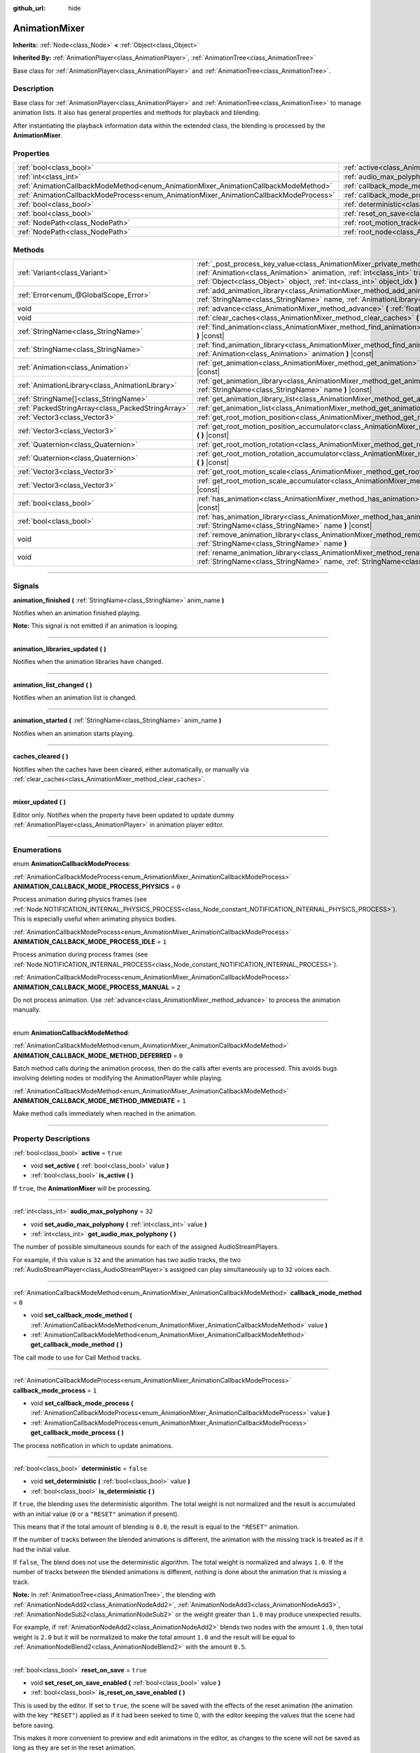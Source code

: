 :github_url: hide

.. DO NOT EDIT THIS FILE!!!
.. Generated automatically from Godot engine sources.
.. Generator: https://github.com/godotengine/godot/tree/master/doc/tools/make_rst.py.
.. XML source: https://github.com/godotengine/godot/tree/master/doc/classes/AnimationMixer.xml.

.. _class_AnimationMixer:

AnimationMixer
==============

**Inherits:** :ref:`Node<class_Node>` **<** :ref:`Object<class_Object>`

**Inherited By:** :ref:`AnimationPlayer<class_AnimationPlayer>`, :ref:`AnimationTree<class_AnimationTree>`

Base class for :ref:`AnimationPlayer<class_AnimationPlayer>` and :ref:`AnimationTree<class_AnimationTree>`.

.. rst-class:: classref-introduction-group

Description
-----------

Base class for :ref:`AnimationPlayer<class_AnimationPlayer>` and :ref:`AnimationTree<class_AnimationTree>` to manage animation lists. It also has general properties and methods for playback and blending.

After instantiating the playback information data within the extended class, the blending is processed by the **AnimationMixer**.

.. rst-class:: classref-reftable-group

Properties
----------

.. table::
   :widths: auto

   +---------------------------------------------------------------------------------------+-----------------------------------------------------------------------------------+--------------------+
   | :ref:`bool<class_bool>`                                                               | :ref:`active<class_AnimationMixer_property_active>`                               | ``true``           |
   +---------------------------------------------------------------------------------------+-----------------------------------------------------------------------------------+--------------------+
   | :ref:`int<class_int>`                                                                 | :ref:`audio_max_polyphony<class_AnimationMixer_property_audio_max_polyphony>`     | ``32``             |
   +---------------------------------------------------------------------------------------+-----------------------------------------------------------------------------------+--------------------+
   | :ref:`AnimationCallbackModeMethod<enum_AnimationMixer_AnimationCallbackModeMethod>`   | :ref:`callback_mode_method<class_AnimationMixer_property_callback_mode_method>`   | ``0``              |
   +---------------------------------------------------------------------------------------+-----------------------------------------------------------------------------------+--------------------+
   | :ref:`AnimationCallbackModeProcess<enum_AnimationMixer_AnimationCallbackModeProcess>` | :ref:`callback_mode_process<class_AnimationMixer_property_callback_mode_process>` | ``1``              |
   +---------------------------------------------------------------------------------------+-----------------------------------------------------------------------------------+--------------------+
   | :ref:`bool<class_bool>`                                                               | :ref:`deterministic<class_AnimationMixer_property_deterministic>`                 | ``false``          |
   +---------------------------------------------------------------------------------------+-----------------------------------------------------------------------------------+--------------------+
   | :ref:`bool<class_bool>`                                                               | :ref:`reset_on_save<class_AnimationMixer_property_reset_on_save>`                 | ``true``           |
   +---------------------------------------------------------------------------------------+-----------------------------------------------------------------------------------+--------------------+
   | :ref:`NodePath<class_NodePath>`                                                       | :ref:`root_motion_track<class_AnimationMixer_property_root_motion_track>`         | ``NodePath("")``   |
   +---------------------------------------------------------------------------------------+-----------------------------------------------------------------------------------+--------------------+
   | :ref:`NodePath<class_NodePath>`                                                       | :ref:`root_node<class_AnimationMixer_property_root_node>`                         | ``NodePath("..")`` |
   +---------------------------------------------------------------------------------------+-----------------------------------------------------------------------------------+--------------------+

.. rst-class:: classref-reftable-group

Methods
-------

.. table::
   :widths: auto

   +---------------------------------------------------+---------------------------------------------------------------------------------------------------------------------------------------------------------------------------------------------------------------------------------------------------------------------------------------------------------------+
   | :ref:`Variant<class_Variant>`                     | :ref:`_post_process_key_value<class_AnimationMixer_private_method__post_process_key_value>` **(** :ref:`Animation<class_Animation>` animation, :ref:`int<class_int>` track, :ref:`Variant<class_Variant>` value, :ref:`Object<class_Object>` object, :ref:`int<class_int>` object_idx **)** |virtual| |const| |
   +---------------------------------------------------+---------------------------------------------------------------------------------------------------------------------------------------------------------------------------------------------------------------------------------------------------------------------------------------------------------------+
   | :ref:`Error<enum_@GlobalScope_Error>`             | :ref:`add_animation_library<class_AnimationMixer_method_add_animation_library>` **(** :ref:`StringName<class_StringName>` name, :ref:`AnimationLibrary<class_AnimationLibrary>` library **)**                                                                                                                 |
   +---------------------------------------------------+---------------------------------------------------------------------------------------------------------------------------------------------------------------------------------------------------------------------------------------------------------------------------------------------------------------+
   | void                                              | :ref:`advance<class_AnimationMixer_method_advance>` **(** :ref:`float<class_float>` delta **)**                                                                                                                                                                                                               |
   +---------------------------------------------------+---------------------------------------------------------------------------------------------------------------------------------------------------------------------------------------------------------------------------------------------------------------------------------------------------------------+
   | void                                              | :ref:`clear_caches<class_AnimationMixer_method_clear_caches>` **(** **)**                                                                                                                                                                                                                                     |
   +---------------------------------------------------+---------------------------------------------------------------------------------------------------------------------------------------------------------------------------------------------------------------------------------------------------------------------------------------------------------------+
   | :ref:`StringName<class_StringName>`               | :ref:`find_animation<class_AnimationMixer_method_find_animation>` **(** :ref:`Animation<class_Animation>` animation **)** |const|                                                                                                                                                                             |
   +---------------------------------------------------+---------------------------------------------------------------------------------------------------------------------------------------------------------------------------------------------------------------------------------------------------------------------------------------------------------------+
   | :ref:`StringName<class_StringName>`               | :ref:`find_animation_library<class_AnimationMixer_method_find_animation_library>` **(** :ref:`Animation<class_Animation>` animation **)** |const|                                                                                                                                                             |
   +---------------------------------------------------+---------------------------------------------------------------------------------------------------------------------------------------------------------------------------------------------------------------------------------------------------------------------------------------------------------------+
   | :ref:`Animation<class_Animation>`                 | :ref:`get_animation<class_AnimationMixer_method_get_animation>` **(** :ref:`StringName<class_StringName>` name **)** |const|                                                                                                                                                                                  |
   +---------------------------------------------------+---------------------------------------------------------------------------------------------------------------------------------------------------------------------------------------------------------------------------------------------------------------------------------------------------------------+
   | :ref:`AnimationLibrary<class_AnimationLibrary>`   | :ref:`get_animation_library<class_AnimationMixer_method_get_animation_library>` **(** :ref:`StringName<class_StringName>` name **)** |const|                                                                                                                                                                  |
   +---------------------------------------------------+---------------------------------------------------------------------------------------------------------------------------------------------------------------------------------------------------------------------------------------------------------------------------------------------------------------+
   | :ref:`StringName[]<class_StringName>`             | :ref:`get_animation_library_list<class_AnimationMixer_method_get_animation_library_list>` **(** **)** |const|                                                                                                                                                                                                 |
   +---------------------------------------------------+---------------------------------------------------------------------------------------------------------------------------------------------------------------------------------------------------------------------------------------------------------------------------------------------------------------+
   | :ref:`PackedStringArray<class_PackedStringArray>` | :ref:`get_animation_list<class_AnimationMixer_method_get_animation_list>` **(** **)** |const|                                                                                                                                                                                                                 |
   +---------------------------------------------------+---------------------------------------------------------------------------------------------------------------------------------------------------------------------------------------------------------------------------------------------------------------------------------------------------------------+
   | :ref:`Vector3<class_Vector3>`                     | :ref:`get_root_motion_position<class_AnimationMixer_method_get_root_motion_position>` **(** **)** |const|                                                                                                                                                                                                     |
   +---------------------------------------------------+---------------------------------------------------------------------------------------------------------------------------------------------------------------------------------------------------------------------------------------------------------------------------------------------------------------+
   | :ref:`Vector3<class_Vector3>`                     | :ref:`get_root_motion_position_accumulator<class_AnimationMixer_method_get_root_motion_position_accumulator>` **(** **)** |const|                                                                                                                                                                             |
   +---------------------------------------------------+---------------------------------------------------------------------------------------------------------------------------------------------------------------------------------------------------------------------------------------------------------------------------------------------------------------+
   | :ref:`Quaternion<class_Quaternion>`               | :ref:`get_root_motion_rotation<class_AnimationMixer_method_get_root_motion_rotation>` **(** **)** |const|                                                                                                                                                                                                     |
   +---------------------------------------------------+---------------------------------------------------------------------------------------------------------------------------------------------------------------------------------------------------------------------------------------------------------------------------------------------------------------+
   | :ref:`Quaternion<class_Quaternion>`               | :ref:`get_root_motion_rotation_accumulator<class_AnimationMixer_method_get_root_motion_rotation_accumulator>` **(** **)** |const|                                                                                                                                                                             |
   +---------------------------------------------------+---------------------------------------------------------------------------------------------------------------------------------------------------------------------------------------------------------------------------------------------------------------------------------------------------------------+
   | :ref:`Vector3<class_Vector3>`                     | :ref:`get_root_motion_scale<class_AnimationMixer_method_get_root_motion_scale>` **(** **)** |const|                                                                                                                                                                                                           |
   +---------------------------------------------------+---------------------------------------------------------------------------------------------------------------------------------------------------------------------------------------------------------------------------------------------------------------------------------------------------------------+
   | :ref:`Vector3<class_Vector3>`                     | :ref:`get_root_motion_scale_accumulator<class_AnimationMixer_method_get_root_motion_scale_accumulator>` **(** **)** |const|                                                                                                                                                                                   |
   +---------------------------------------------------+---------------------------------------------------------------------------------------------------------------------------------------------------------------------------------------------------------------------------------------------------------------------------------------------------------------+
   | :ref:`bool<class_bool>`                           | :ref:`has_animation<class_AnimationMixer_method_has_animation>` **(** :ref:`StringName<class_StringName>` name **)** |const|                                                                                                                                                                                  |
   +---------------------------------------------------+---------------------------------------------------------------------------------------------------------------------------------------------------------------------------------------------------------------------------------------------------------------------------------------------------------------+
   | :ref:`bool<class_bool>`                           | :ref:`has_animation_library<class_AnimationMixer_method_has_animation_library>` **(** :ref:`StringName<class_StringName>` name **)** |const|                                                                                                                                                                  |
   +---------------------------------------------------+---------------------------------------------------------------------------------------------------------------------------------------------------------------------------------------------------------------------------------------------------------------------------------------------------------------+
   | void                                              | :ref:`remove_animation_library<class_AnimationMixer_method_remove_animation_library>` **(** :ref:`StringName<class_StringName>` name **)**                                                                                                                                                                    |
   +---------------------------------------------------+---------------------------------------------------------------------------------------------------------------------------------------------------------------------------------------------------------------------------------------------------------------------------------------------------------------+
   | void                                              | :ref:`rename_animation_library<class_AnimationMixer_method_rename_animation_library>` **(** :ref:`StringName<class_StringName>` name, :ref:`StringName<class_StringName>` newname **)**                                                                                                                       |
   +---------------------------------------------------+---------------------------------------------------------------------------------------------------------------------------------------------------------------------------------------------------------------------------------------------------------------------------------------------------------------+

.. rst-class:: classref-section-separator

----

.. rst-class:: classref-descriptions-group

Signals
-------

.. _class_AnimationMixer_signal_animation_finished:

.. rst-class:: classref-signal

**animation_finished** **(** :ref:`StringName<class_StringName>` anim_name **)**

Notifies when an animation finished playing.

\ **Note:** This signal is not emitted if an animation is looping.

.. rst-class:: classref-item-separator

----

.. _class_AnimationMixer_signal_animation_libraries_updated:

.. rst-class:: classref-signal

**animation_libraries_updated** **(** **)**

Notifies when the animation libraries have changed.

.. rst-class:: classref-item-separator

----

.. _class_AnimationMixer_signal_animation_list_changed:

.. rst-class:: classref-signal

**animation_list_changed** **(** **)**

Notifies when an animation list is changed.

.. rst-class:: classref-item-separator

----

.. _class_AnimationMixer_signal_animation_started:

.. rst-class:: classref-signal

**animation_started** **(** :ref:`StringName<class_StringName>` anim_name **)**

Notifies when an animation starts playing.

.. rst-class:: classref-item-separator

----

.. _class_AnimationMixer_signal_caches_cleared:

.. rst-class:: classref-signal

**caches_cleared** **(** **)**

Notifies when the caches have been cleared, either automatically, or manually via :ref:`clear_caches<class_AnimationMixer_method_clear_caches>`.

.. rst-class:: classref-item-separator

----

.. _class_AnimationMixer_signal_mixer_updated:

.. rst-class:: classref-signal

**mixer_updated** **(** **)**

Editor only. Notifies when the property have been updated to update dummy :ref:`AnimationPlayer<class_AnimationPlayer>` in animation player editor.

.. rst-class:: classref-section-separator

----

.. rst-class:: classref-descriptions-group

Enumerations
------------

.. _enum_AnimationMixer_AnimationCallbackModeProcess:

.. rst-class:: classref-enumeration

enum **AnimationCallbackModeProcess**:

.. _class_AnimationMixer_constant_ANIMATION_CALLBACK_MODE_PROCESS_PHYSICS:

.. rst-class:: classref-enumeration-constant

:ref:`AnimationCallbackModeProcess<enum_AnimationMixer_AnimationCallbackModeProcess>` **ANIMATION_CALLBACK_MODE_PROCESS_PHYSICS** = ``0``

Process animation during physics frames (see :ref:`Node.NOTIFICATION_INTERNAL_PHYSICS_PROCESS<class_Node_constant_NOTIFICATION_INTERNAL_PHYSICS_PROCESS>`). This is especially useful when animating physics bodies.

.. _class_AnimationMixer_constant_ANIMATION_CALLBACK_MODE_PROCESS_IDLE:

.. rst-class:: classref-enumeration-constant

:ref:`AnimationCallbackModeProcess<enum_AnimationMixer_AnimationCallbackModeProcess>` **ANIMATION_CALLBACK_MODE_PROCESS_IDLE** = ``1``

Process animation during process frames (see :ref:`Node.NOTIFICATION_INTERNAL_PROCESS<class_Node_constant_NOTIFICATION_INTERNAL_PROCESS>`).

.. _class_AnimationMixer_constant_ANIMATION_CALLBACK_MODE_PROCESS_MANUAL:

.. rst-class:: classref-enumeration-constant

:ref:`AnimationCallbackModeProcess<enum_AnimationMixer_AnimationCallbackModeProcess>` **ANIMATION_CALLBACK_MODE_PROCESS_MANUAL** = ``2``

Do not process animation. Use :ref:`advance<class_AnimationMixer_method_advance>` to process the animation manually.

.. rst-class:: classref-item-separator

----

.. _enum_AnimationMixer_AnimationCallbackModeMethod:

.. rst-class:: classref-enumeration

enum **AnimationCallbackModeMethod**:

.. _class_AnimationMixer_constant_ANIMATION_CALLBACK_MODE_METHOD_DEFERRED:

.. rst-class:: classref-enumeration-constant

:ref:`AnimationCallbackModeMethod<enum_AnimationMixer_AnimationCallbackModeMethod>` **ANIMATION_CALLBACK_MODE_METHOD_DEFERRED** = ``0``

Batch method calls during the animation process, then do the calls after events are processed. This avoids bugs involving deleting nodes or modifying the AnimationPlayer while playing.

.. _class_AnimationMixer_constant_ANIMATION_CALLBACK_MODE_METHOD_IMMEDIATE:

.. rst-class:: classref-enumeration-constant

:ref:`AnimationCallbackModeMethod<enum_AnimationMixer_AnimationCallbackModeMethod>` **ANIMATION_CALLBACK_MODE_METHOD_IMMEDIATE** = ``1``

Make method calls immediately when reached in the animation.

.. rst-class:: classref-section-separator

----

.. rst-class:: classref-descriptions-group

Property Descriptions
---------------------

.. _class_AnimationMixer_property_active:

.. rst-class:: classref-property

:ref:`bool<class_bool>` **active** = ``true``

.. rst-class:: classref-property-setget

- void **set_active** **(** :ref:`bool<class_bool>` value **)**
- :ref:`bool<class_bool>` **is_active** **(** **)**

If ``true``, the **AnimationMixer** will be processing.

.. rst-class:: classref-item-separator

----

.. _class_AnimationMixer_property_audio_max_polyphony:

.. rst-class:: classref-property

:ref:`int<class_int>` **audio_max_polyphony** = ``32``

.. rst-class:: classref-property-setget

- void **set_audio_max_polyphony** **(** :ref:`int<class_int>` value **)**
- :ref:`int<class_int>` **get_audio_max_polyphony** **(** **)**

The number of possible simultaneous sounds for each of the assigned AudioStreamPlayers.

For example, if this value is ``32`` and the animation has two audio tracks, the two :ref:`AudioStreamPlayer<class_AudioStreamPlayer>`\ s assigned can play simultaneously up to ``32`` voices each.

.. rst-class:: classref-item-separator

----

.. _class_AnimationMixer_property_callback_mode_method:

.. rst-class:: classref-property

:ref:`AnimationCallbackModeMethod<enum_AnimationMixer_AnimationCallbackModeMethod>` **callback_mode_method** = ``0``

.. rst-class:: classref-property-setget

- void **set_callback_mode_method** **(** :ref:`AnimationCallbackModeMethod<enum_AnimationMixer_AnimationCallbackModeMethod>` value **)**
- :ref:`AnimationCallbackModeMethod<enum_AnimationMixer_AnimationCallbackModeMethod>` **get_callback_mode_method** **(** **)**

The call mode to use for Call Method tracks.

.. rst-class:: classref-item-separator

----

.. _class_AnimationMixer_property_callback_mode_process:

.. rst-class:: classref-property

:ref:`AnimationCallbackModeProcess<enum_AnimationMixer_AnimationCallbackModeProcess>` **callback_mode_process** = ``1``

.. rst-class:: classref-property-setget

- void **set_callback_mode_process** **(** :ref:`AnimationCallbackModeProcess<enum_AnimationMixer_AnimationCallbackModeProcess>` value **)**
- :ref:`AnimationCallbackModeProcess<enum_AnimationMixer_AnimationCallbackModeProcess>` **get_callback_mode_process** **(** **)**

The process notification in which to update animations.

.. rst-class:: classref-item-separator

----

.. _class_AnimationMixer_property_deterministic:

.. rst-class:: classref-property

:ref:`bool<class_bool>` **deterministic** = ``false``

.. rst-class:: classref-property-setget

- void **set_deterministic** **(** :ref:`bool<class_bool>` value **)**
- :ref:`bool<class_bool>` **is_deterministic** **(** **)**

If ``true``, the blending uses the deterministic algorithm. The total weight is not normalized and the result is accumulated with an initial value (``0`` or a ``"RESET"`` animation if present).

This means that if the total amount of blending is ``0.0``, the result is equal to the ``"RESET"`` animation.

If the number of tracks between the blended animations is different, the animation with the missing track is treated as if it had the initial value.

If ``false``, The blend does not use the deterministic algorithm. The total weight is normalized and always ``1.0``. If the number of tracks between the blended animations is different, nothing is done about the animation that is missing a track.

\ **Note:** In :ref:`AnimationTree<class_AnimationTree>`, the blending with :ref:`AnimationNodeAdd2<class_AnimationNodeAdd2>`, :ref:`AnimationNodeAdd3<class_AnimationNodeAdd3>`, :ref:`AnimationNodeSub2<class_AnimationNodeSub2>` or the weight greater than ``1.0`` may produce unexpected results.

For example, if :ref:`AnimationNodeAdd2<class_AnimationNodeAdd2>` blends two nodes with the amount ``1.0``, then total weight is ``2.0`` but it will be normalized to make the total amount ``1.0`` and the result will be equal to :ref:`AnimationNodeBlend2<class_AnimationNodeBlend2>` with the amount ``0.5``.

.. rst-class:: classref-item-separator

----

.. _class_AnimationMixer_property_reset_on_save:

.. rst-class:: classref-property

:ref:`bool<class_bool>` **reset_on_save** = ``true``

.. rst-class:: classref-property-setget

- void **set_reset_on_save_enabled** **(** :ref:`bool<class_bool>` value **)**
- :ref:`bool<class_bool>` **is_reset_on_save_enabled** **(** **)**

This is used by the editor. If set to ``true``, the scene will be saved with the effects of the reset animation (the animation with the key ``"RESET"``) applied as if it had been seeked to time 0, with the editor keeping the values that the scene had before saving.

This makes it more convenient to preview and edit animations in the editor, as changes to the scene will not be saved as long as they are set in the reset animation.

.. rst-class:: classref-item-separator

----

.. _class_AnimationMixer_property_root_motion_track:

.. rst-class:: classref-property

:ref:`NodePath<class_NodePath>` **root_motion_track** = ``NodePath("")``

.. rst-class:: classref-property-setget

- void **set_root_motion_track** **(** :ref:`NodePath<class_NodePath>` value **)**
- :ref:`NodePath<class_NodePath>` **get_root_motion_track** **(** **)**

The path to the Animation track used for root motion. Paths must be valid scene-tree paths to a node, and must be specified starting from the parent node of the node that will reproduce the animation. To specify a track that controls properties or bones, append its name after the path, separated by ``":"``. For example, ``"character/skeleton:ankle"`` or ``"character/mesh:transform/local"``.

If the track has type :ref:`Animation.TYPE_POSITION_3D<class_Animation_constant_TYPE_POSITION_3D>`, :ref:`Animation.TYPE_ROTATION_3D<class_Animation_constant_TYPE_ROTATION_3D>` or :ref:`Animation.TYPE_SCALE_3D<class_Animation_constant_TYPE_SCALE_3D>` the transformation will be canceled visually, and the animation will appear to stay in place. See also :ref:`get_root_motion_position<class_AnimationMixer_method_get_root_motion_position>`, :ref:`get_root_motion_rotation<class_AnimationMixer_method_get_root_motion_rotation>`, :ref:`get_root_motion_scale<class_AnimationMixer_method_get_root_motion_scale>` and :ref:`RootMotionView<class_RootMotionView>`.

.. rst-class:: classref-item-separator

----

.. _class_AnimationMixer_property_root_node:

.. rst-class:: classref-property

:ref:`NodePath<class_NodePath>` **root_node** = ``NodePath("..")``

.. rst-class:: classref-property-setget

- void **set_root_node** **(** :ref:`NodePath<class_NodePath>` value **)**
- :ref:`NodePath<class_NodePath>` **get_root_node** **(** **)**

The node from which node path references will travel.

.. rst-class:: classref-section-separator

----

.. rst-class:: classref-descriptions-group

Method Descriptions
-------------------

.. _class_AnimationMixer_private_method__post_process_key_value:

.. rst-class:: classref-method

:ref:`Variant<class_Variant>` **_post_process_key_value** **(** :ref:`Animation<class_Animation>` animation, :ref:`int<class_int>` track, :ref:`Variant<class_Variant>` value, :ref:`Object<class_Object>` object, :ref:`int<class_int>` object_idx **)** |virtual| |const|

A virtual function for processing after key getting during playback.

.. rst-class:: classref-item-separator

----

.. _class_AnimationMixer_method_add_animation_library:

.. rst-class:: classref-method

:ref:`Error<enum_@GlobalScope_Error>` **add_animation_library** **(** :ref:`StringName<class_StringName>` name, :ref:`AnimationLibrary<class_AnimationLibrary>` library **)**

Adds ``library`` to the animation player, under the key ``name``.

.. rst-class:: classref-item-separator

----

.. _class_AnimationMixer_method_advance:

.. rst-class:: classref-method

void **advance** **(** :ref:`float<class_float>` delta **)**

Manually advance the animations by the specified time (in seconds).

.. rst-class:: classref-item-separator

----

.. _class_AnimationMixer_method_clear_caches:

.. rst-class:: classref-method

void **clear_caches** **(** **)**

**AnimationMixer** caches animated nodes. It may not notice if a node disappears; :ref:`clear_caches<class_AnimationMixer_method_clear_caches>` forces it to update the cache again.

.. rst-class:: classref-item-separator

----

.. _class_AnimationMixer_method_find_animation:

.. rst-class:: classref-method

:ref:`StringName<class_StringName>` **find_animation** **(** :ref:`Animation<class_Animation>` animation **)** |const|

Returns the key of ``animation`` or an empty :ref:`StringName<class_StringName>` if not found.

.. rst-class:: classref-item-separator

----

.. _class_AnimationMixer_method_find_animation_library:

.. rst-class:: classref-method

:ref:`StringName<class_StringName>` **find_animation_library** **(** :ref:`Animation<class_Animation>` animation **)** |const|

Returns the key for the :ref:`AnimationLibrary<class_AnimationLibrary>` that contains ``animation`` or an empty :ref:`StringName<class_StringName>` if not found.

.. rst-class:: classref-item-separator

----

.. _class_AnimationMixer_method_get_animation:

.. rst-class:: classref-method

:ref:`Animation<class_Animation>` **get_animation** **(** :ref:`StringName<class_StringName>` name **)** |const|

Returns the :ref:`Animation<class_Animation>` with the key ``name``. If the animation does not exist, ``null`` is returned and an error is logged.

.. rst-class:: classref-item-separator

----

.. _class_AnimationMixer_method_get_animation_library:

.. rst-class:: classref-method

:ref:`AnimationLibrary<class_AnimationLibrary>` **get_animation_library** **(** :ref:`StringName<class_StringName>` name **)** |const|

Returns the first :ref:`AnimationLibrary<class_AnimationLibrary>` with key ``name`` or ``null`` if not found.

To get the :ref:`AnimationPlayer<class_AnimationPlayer>`'s global animation library, use ``get_animation_library("")``.

.. rst-class:: classref-item-separator

----

.. _class_AnimationMixer_method_get_animation_library_list:

.. rst-class:: classref-method

:ref:`StringName[]<class_StringName>` **get_animation_library_list** **(** **)** |const|

Returns the list of stored library keys.

.. rst-class:: classref-item-separator

----

.. _class_AnimationMixer_method_get_animation_list:

.. rst-class:: classref-method

:ref:`PackedStringArray<class_PackedStringArray>` **get_animation_list** **(** **)** |const|

Returns the list of stored animation keys.

.. rst-class:: classref-item-separator

----

.. _class_AnimationMixer_method_get_root_motion_position:

.. rst-class:: classref-method

:ref:`Vector3<class_Vector3>` **get_root_motion_position** **(** **)** |const|

Retrieve the motion delta of position with the :ref:`root_motion_track<class_AnimationMixer_property_root_motion_track>` as a :ref:`Vector3<class_Vector3>` that can be used elsewhere.

If :ref:`root_motion_track<class_AnimationMixer_property_root_motion_track>` is not a path to a track of type :ref:`Animation.TYPE_POSITION_3D<class_Animation_constant_TYPE_POSITION_3D>`, returns ``Vector3(0, 0, 0)``.

See also :ref:`root_motion_track<class_AnimationMixer_property_root_motion_track>` and :ref:`RootMotionView<class_RootMotionView>`.

The most basic example is applying position to :ref:`CharacterBody3D<class_CharacterBody3D>`:


.. tabs::

 .. code-tab:: gdscript

    var current_rotation: Quaternion
    
    func _process(delta):
        if Input.is_action_just_pressed("animate"):
            current_rotation = get_quaternion()
            state_machine.travel("Animate")
        var velocity: Vector3 = current_rotation * animation_tree.get_root_motion_position() / delta
        set_velocity(velocity)
        move_and_slide()



By using this in combination with :ref:`get_root_motion_position_accumulator<class_AnimationMixer_method_get_root_motion_position_accumulator>`, you can apply the root motion position more correctly to account for the rotation of the node.


.. tabs::

 .. code-tab:: gdscript

    func _process(delta):
        if Input.is_action_just_pressed("animate"):
            state_machine.travel("Animate")
        set_quaternion(get_quaternion() * animation_tree.get_root_motion_rotation())
        var velocity: Vector3 = (animation_tree.get_root_motion_rotation_accumulator().inverse() * get_quaternion()) * animation_tree.get_root_motion_position() / delta
        set_velocity(velocity)
        move_and_slide()



.. rst-class:: classref-item-separator

----

.. _class_AnimationMixer_method_get_root_motion_position_accumulator:

.. rst-class:: classref-method

:ref:`Vector3<class_Vector3>` **get_root_motion_position_accumulator** **(** **)** |const|

Retrieve the blended value of the position tracks with the :ref:`root_motion_track<class_AnimationMixer_property_root_motion_track>` as a :ref:`Vector3<class_Vector3>` that can be used elsewhere.

This is useful in cases where you want to respect the initial key values of the animation.

For example, if an animation with only one key ``Vector3(0, 0, 0)`` is played in the previous frame and then an animation with only one key ``Vector3(1, 0, 1)`` is played in the next frame, the difference can be calculated as follows:


.. tabs::

 .. code-tab:: gdscript

    var prev_root_motion_position_accumulator: Vector3
    
    func _process(delta):
        if Input.is_action_just_pressed("animate"):
            state_machine.travel("Animate")
        var current_root_motion_position_accumulator: Vector3 = animation_tree.get_root_motion_position_accumulator()
        var difference: Vector3 = current_root_motion_position_accumulator - prev_root_motion_position_accumulator
        prev_root_motion_position_accumulator = current_root_motion_position_accumulator
        transform.origin += difference



However, if the animation loops, an unintended discrete change may occur, so this is only useful for some simple use cases.

.. rst-class:: classref-item-separator

----

.. _class_AnimationMixer_method_get_root_motion_rotation:

.. rst-class:: classref-method

:ref:`Quaternion<class_Quaternion>` **get_root_motion_rotation** **(** **)** |const|

Retrieve the motion delta of rotation with the :ref:`root_motion_track<class_AnimationMixer_property_root_motion_track>` as a :ref:`Quaternion<class_Quaternion>` that can be used elsewhere.

If :ref:`root_motion_track<class_AnimationMixer_property_root_motion_track>` is not a path to a track of type :ref:`Animation.TYPE_ROTATION_3D<class_Animation_constant_TYPE_ROTATION_3D>`, returns ``Quaternion(0, 0, 0, 1)``.

See also :ref:`root_motion_track<class_AnimationMixer_property_root_motion_track>` and :ref:`RootMotionView<class_RootMotionView>`.

The most basic example is applying rotation to :ref:`CharacterBody3D<class_CharacterBody3D>`:


.. tabs::

 .. code-tab:: gdscript

    func _process(delta):
        if Input.is_action_just_pressed("animate"):
            state_machine.travel("Animate")
        set_quaternion(get_quaternion() * animation_tree.get_root_motion_rotation())



.. rst-class:: classref-item-separator

----

.. _class_AnimationMixer_method_get_root_motion_rotation_accumulator:

.. rst-class:: classref-method

:ref:`Quaternion<class_Quaternion>` **get_root_motion_rotation_accumulator** **(** **)** |const|

Retrieve the blended value of the rotation tracks with the :ref:`root_motion_track<class_AnimationMixer_property_root_motion_track>` as a :ref:`Quaternion<class_Quaternion>` that can be used elsewhere.

This is necessary to apply the root motion position correctly, taking rotation into account. See also :ref:`get_root_motion_position<class_AnimationMixer_method_get_root_motion_position>`.

Also, this is useful in cases where you want to respect the initial key values of the animation.

For example, if an animation with only one key ``Quaternion(0, 0, 0, 1)`` is played in the previous frame and then an animation with only one key ``Quaternion(0, 0.707, 0, 0.707)`` is played in the next frame, the difference can be calculated as follows:


.. tabs::

 .. code-tab:: gdscript

    var prev_root_motion_rotation_accumulator: Quaternion
    
    func _process(delta):
        if Input.is_action_just_pressed("animate"):
            state_machine.travel("Animate")
        var current_root_motion_rotation_accumulator: Quaternion = animation_tree.get_root_motion_Quaternion_accumulator()
        var difference: Quaternion = prev_root_motion_rotation_accumulator.inverse() * current_root_motion_rotation_accumulator
        prev_root_motion_rotation_accumulator = current_root_motion_rotation_accumulator
        transform.basis *= difference



However, if the animation loops, an unintended discrete change may occur, so this is only useful for some simple use cases.

.. rst-class:: classref-item-separator

----

.. _class_AnimationMixer_method_get_root_motion_scale:

.. rst-class:: classref-method

:ref:`Vector3<class_Vector3>` **get_root_motion_scale** **(** **)** |const|

Retrieve the motion delta of scale with the :ref:`root_motion_track<class_AnimationMixer_property_root_motion_track>` as a :ref:`Vector3<class_Vector3>` that can be used elsewhere.

If :ref:`root_motion_track<class_AnimationMixer_property_root_motion_track>` is not a path to a track of type :ref:`Animation.TYPE_SCALE_3D<class_Animation_constant_TYPE_SCALE_3D>`, returns ``Vector3(0, 0, 0)``.

See also :ref:`root_motion_track<class_AnimationMixer_property_root_motion_track>` and :ref:`RootMotionView<class_RootMotionView>`.

The most basic example is applying scale to :ref:`CharacterBody3D<class_CharacterBody3D>`:


.. tabs::

 .. code-tab:: gdscript

    var current_scale: Vector3 = Vector3(1, 1, 1)
    var scale_accum: Vector3 = Vector3(1, 1, 1)
    
    func _process(delta):
        if Input.is_action_just_pressed("animate"):
            current_scale = get_scale()
            scale_accum = Vector3(1, 1, 1)
            state_machine.travel("Animate")
        scale_accum += animation_tree.get_root_motion_scale()
        set_scale(current_scale * scale_accum)



.. rst-class:: classref-item-separator

----

.. _class_AnimationMixer_method_get_root_motion_scale_accumulator:

.. rst-class:: classref-method

:ref:`Vector3<class_Vector3>` **get_root_motion_scale_accumulator** **(** **)** |const|

Retrieve the blended value of the scale tracks with the :ref:`root_motion_track<class_AnimationMixer_property_root_motion_track>` as a :ref:`Vector3<class_Vector3>` that can be used elsewhere.

For example, if an animation with only one key ``Vector3(1, 1, 1)`` is played in the previous frame and then an animation with only one key ``Vector3(2, 2, 2)`` is played in the next frame, the difference can be calculated as follows:


.. tabs::

 .. code-tab:: gdscript

    var prev_root_motion_scale_accumulator: Vector3
    
    func _process(delta):
        if Input.is_action_just_pressed("animate"):
            state_machine.travel("Animate")
        var current_root_motion_scale_accumulator: Vector3 = animation_tree.get_root_motion_scale_accumulator()
        var difference: Vector3 = current_root_motion_scale_accumulator - prev_root_motion_scale_accumulator
        prev_root_motion_scale_accumulator = current_root_motion_scale_accumulator
        transform.basis = transform.basis.scaled(difference)



However, if the animation loops, an unintended discrete change may occur, so this is only useful for some simple use cases.

.. rst-class:: classref-item-separator

----

.. _class_AnimationMixer_method_has_animation:

.. rst-class:: classref-method

:ref:`bool<class_bool>` **has_animation** **(** :ref:`StringName<class_StringName>` name **)** |const|

Returns ``true`` if the :ref:`AnimationPlayer<class_AnimationPlayer>` stores an :ref:`Animation<class_Animation>` with key ``name``.

.. rst-class:: classref-item-separator

----

.. _class_AnimationMixer_method_has_animation_library:

.. rst-class:: classref-method

:ref:`bool<class_bool>` **has_animation_library** **(** :ref:`StringName<class_StringName>` name **)** |const|

Returns ``true`` if the :ref:`AnimationPlayer<class_AnimationPlayer>` stores an :ref:`AnimationLibrary<class_AnimationLibrary>` with key ``name``.

.. rst-class:: classref-item-separator

----

.. _class_AnimationMixer_method_remove_animation_library:

.. rst-class:: classref-method

void **remove_animation_library** **(** :ref:`StringName<class_StringName>` name **)**

Removes the :ref:`AnimationLibrary<class_AnimationLibrary>` associated with the key ``name``.

.. rst-class:: classref-item-separator

----

.. _class_AnimationMixer_method_rename_animation_library:

.. rst-class:: classref-method

void **rename_animation_library** **(** :ref:`StringName<class_StringName>` name, :ref:`StringName<class_StringName>` newname **)**

Moves the :ref:`AnimationLibrary<class_AnimationLibrary>` associated with the key ``name`` to the key ``newname``.

.. |virtual| replace:: :abbr:`virtual (This method should typically be overridden by the user to have any effect.)`
.. |const| replace:: :abbr:`const (This method has no side effects. It doesn't modify any of the instance's member variables.)`
.. |vararg| replace:: :abbr:`vararg (This method accepts any number of arguments after the ones described here.)`
.. |constructor| replace:: :abbr:`constructor (This method is used to construct a type.)`
.. |static| replace:: :abbr:`static (This method doesn't need an instance to be called, so it can be called directly using the class name.)`
.. |operator| replace:: :abbr:`operator (This method describes a valid operator to use with this type as left-hand operand.)`
.. |bitfield| replace:: :abbr:`BitField (This value is an integer composed as a bitmask of the following flags.)`
